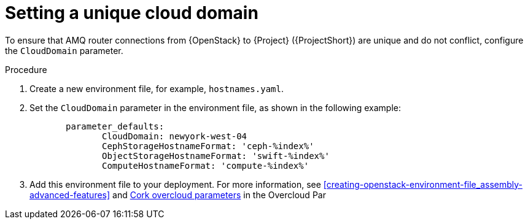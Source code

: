 // Module included in the following assemblies:
//
// <List assemblies here, each on a new line>

// This module can be included from assemblies using the following include statement:
// include::<path>/proc_setting-a-unique-cloud-domain.adoc[leveloffset=+1]

// The file name and the ID are based on the module title. For example:
// * file name: proc_doing-procedure-a.adoc
// * ID: [id='proc_doing-procedure-a_{context}']
// * Title: = Doing procedure A
//
// The ID is used as an anchor for linking to the module. Avoid changing
// it after the module has been published to ensure existing links are not
// broken.
//
// The `context` attribute enables module reuse. Every module's ID includes
// {context}, which ensures that the module has a unique ID even if it is
// reused multiple times in a guide.
//
// Start the title with a verb, such as Creating or Create. See also
// _Wording of headings_ in _The IBM Style Guide_.
[id="setting-a-unique-cloud-domain_{context}"]
= Setting a unique cloud domain

[role="_abstract"]
To ensure that AMQ router connections from {OpenStack} to {Project} ({ProjectShort}) are unique and do not conflict, configure the `CloudDomain` parameter.

.Procedure

. Create a new environment file, for example, `hostnames.yaml`.

. Set the `CloudDomain` parameter in the environment file, as shown in the following example:
+
----

       parameter_defaults:
              CloudDomain: newyork-west-04
              CephStorageHostnameFormat: 'ceph-%index%'
              ObjectStorageHostnameFormat: 'swift-%index%'
              ComputeHostnameFormat: 'compute-%index%'
----
. Add this environment file to your deployment. For more information, see xref:creating-openstack-environment-file_assembly-advanced-features[] and https://access.redhat.com/documentation/en-us/red_hat_openstack_platform/16.1/html/overcloud_parameters/core-overcloud-parameters[Cork overcloud parameters] in the Overcloud Par
